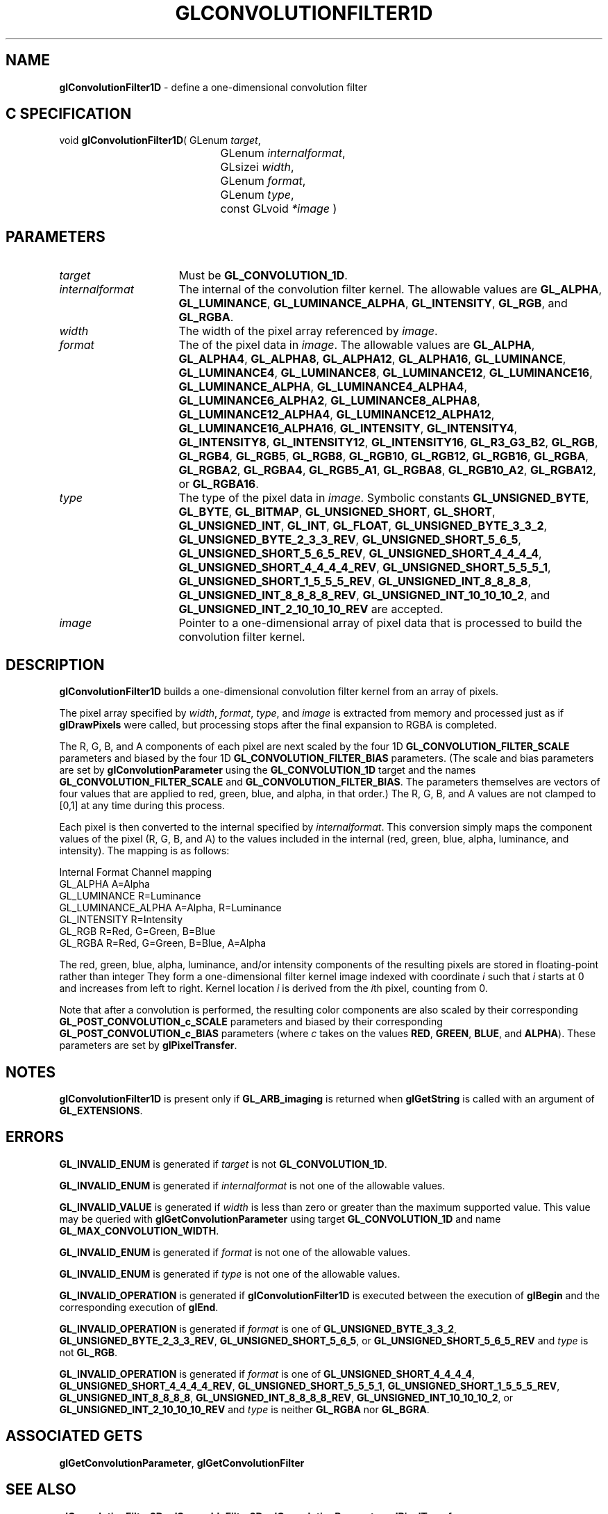 '\" t  
'\"macro stdmacro
.ds Vn Version 1.2
.ds Dt 24 September 1999
.ds Re Release 1.2.1
.ds Dp May 22 14:44
.ds Dm 9 May 22 14:
.ds Xs 19959     8
.TH GLCONVOLUTIONFILTER1D 3G
.SH NAME
.B "glConvolutionFilter1D
\- define a one-dimensional convolution filter

.SH C SPECIFICATION
void \f3glConvolutionFilter1D\fP(
GLenum \fItarget\fP,
.nf
.ta \w'\f3void \fPglConvolutionFilter1D( 'u
	GLenum \fIinternalformat\fP,
	GLsizei \fIwidth\fP,
	GLenum \fIformat\fP,
	GLenum \fItype\fP,
	const GLvoid \fI*image\fP )
.fi

.SH PARAMETERS
.TP \w'\fIinternalformat\fP\ \ 'u 
\f2target\fP
Must be \%\f3GL_CONVOLUTION_1D\fP.
.TP
\f2internalformat\fP
The internal  of the convolution filter kernel.
The allowable values are
\%\f3GL_ALPHA\fP,
\%\f3GL_LUMINANCE\fP,
\%\f3GL_LUMINANCE_ALPHA\fP,
\%\f3GL_INTENSITY\fP,
\%\f3GL_RGB\fP, and
\%\f3GL_RGBA\fP.
.TP
\f2width\fP
The width of the pixel array referenced by \f2image\fP.
.TP
\f2format\fP
The  of the pixel data in \f2image\fP.
The allowable values are
\%\f3GL_ALPHA\fP,
\%\f3GL_ALPHA4\fP,
\%\f3GL_ALPHA8\fP,
\%\f3GL_ALPHA12\fP,
\%\f3GL_ALPHA16\fP,
\%\f3GL_LUMINANCE\fP,
\%\f3GL_LUMINANCE4\fP,
\%\f3GL_LUMINANCE8\fP,
\%\f3GL_LUMINANCE12\fP,
\%\f3GL_LUMINANCE16\fP,
\%\f3GL_LUMINANCE_ALPHA\fP,
\%\f3GL_LUMINANCE4_ALPHA4\fP,
\%\f3GL_LUMINANCE6_ALPHA2\fP,
\%\f3GL_LUMINANCE8_ALPHA8\fP,
\%\f3GL_LUMINANCE12_ALPHA4\fP,
\%\f3GL_LUMINANCE12_ALPHA12\fP,
\%\f3GL_LUMINANCE16_ALPHA16\fP,
\%\f3GL_INTENSITY\fP,
\%\f3GL_INTENSITY4\fP,
\%\f3GL_INTENSITY8\fP,
\%\f3GL_INTENSITY12\fP,
\%\f3GL_INTENSITY16\fP,
\%\f3GL_R3_G3_B2\fP,
\%\f3GL_RGB\fP,
\%\f3GL_RGB4\fP,
\%\f3GL_RGB5\fP,
\%\f3GL_RGB8\fP,
\%\f3GL_RGB10\fP,
\%\f3GL_RGB12\fP,
\%\f3GL_RGB16\fP,
\%\f3GL_RGBA\fP,
\%\f3GL_RGBA2\fP,
\%\f3GL_RGBA4\fP,
\%\f3GL_RGB5_A1\fP,
\%\f3GL_RGBA8\fP,
\%\f3GL_RGB10_A2\fP,
\%\f3GL_RGBA12\fP, or
\%\f3GL_RGBA16\fP.
.TP
\f2type\fP
The type of the pixel data in \f2image\fP.
Symbolic constants
\%\f3GL_UNSIGNED_BYTE\fP,
\%\f3GL_BYTE\fP,
\%\f3GL_BITMAP\fP,
\%\f3GL_UNSIGNED_SHORT\fP,
\%\f3GL_SHORT\fP,
\%\f3GL_UNSIGNED_INT\fP,
\%\f3GL_INT\fP,
\%\f3GL_FLOAT\fP,
\%\f3GL_UNSIGNED_BYTE_3_3_2\fP,
\%\f3GL_UNSIGNED_BYTE_2_3_3_REV\fP,
\%\f3GL_UNSIGNED_SHORT_5_6_5\fP,
\%\f3GL_UNSIGNED_SHORT_5_6_5_REV\fP,
\%\f3GL_UNSIGNED_SHORT_4_4_4_4\fP,
\%\f3GL_UNSIGNED_SHORT_4_4_4_4_REV\fP,
\%\f3GL_UNSIGNED_SHORT_5_5_5_1\fP,
\%\f3GL_UNSIGNED_SHORT_1_5_5_5_REV\fP,
\%\f3GL_UNSIGNED_INT_8_8_8_8\fP,
\%\f3GL_UNSIGNED_INT_8_8_8_8_REV\fP,
\%\f3GL_UNSIGNED_INT_10_10_10_2\fP, and
\%\f3GL_UNSIGNED_INT_2_10_10_10_REV\fP
are accepted.
.TP
\f2image\fP
Pointer to a one-dimensional array of pixel data that is processed to
build the convolution filter kernel.
.SH DESCRIPTION
\%\f3glConvolutionFilter1D\fP builds a one-dimensional convolution filter kernel from an array of
pixels.
.sp
The pixel array specified by \f2width\fP, \f2format\fP, \f2type\fP, and \f2image\fP
is extracted from memory and
processed just as if \%\f3glDrawPixels\fP were called, but processing
stops after the final expansion to RGBA is completed.
.sp
The R, G, B, and A components of each pixel are next scaled by the four
1D \%\f3GL_CONVOLUTION_FILTER_SCALE\fP parameters and biased by the
four 1D \%\f3GL_CONVOLUTION_FILTER_BIAS\fP parameters.
(The scale and bias parameters are set by \%\f3glConvolutionParameter\fP
using the \%\f3GL_CONVOLUTION_1D\fP target and the names
\%\f3GL_CONVOLUTION_FILTER_SCALE\fP and \%\f3GL_CONVOLUTION_FILTER_BIAS\fP.
The parameters themselves are vectors of four values that are applied to red,
green, blue, and alpha, in that order.)
The R, G, B, and A values are not clamped to [0,1] at any time during this
process.
.sp
Each pixel is then converted to the internal  specified by
\f2internalformat\fP.
This conversion simply maps the component values of the pixel (R, G, B,
and A) to the values included in the internal  (red, green, blue,
alpha, luminance, and intensity).  The mapping is as follows:
.sp


.Bd -literal
 Internal Format     Channel mapping
 GL_ALPHA            A=Alpha
 GL_LUMINANCE        R=Luminance
 GL_LUMINANCE_ALPHA  A=Alpha, R=Luminance
 GL_INTENSITY        R=Intensity
 GL_RGB              R=Red, G=Green, B=Blue
 GL_RGBA             R=Red, G=Green, B=Blue, A=Alpha
.Ed

.sp
The red, green, blue, alpha, luminance, and/or intensity components of
the resulting pixels are stored in floating-point rather than integer
.
They form a one-dimensional filter kernel image indexed with coordinate
\f2i\fP such that \f2i\fP starts at 0 and increases from left to right.
Kernel location \f2i\fP is derived from the \f2i\fPth pixel, counting from 0.
.PP
Note that after a convolution is performed, the resulting color
components are also scaled by their corresponding
\%\f3GL_POST_CONVOLUTION_c_SCALE\fP parameters and biased by their
corresponding \%\f3GL_POST_CONVOLUTION_c_BIAS\fP parameters (where
\f2c\fP takes on the values \f3RED\fP, \f3GREEN\fP, \f3BLUE\fP, and
\f3ALPHA\fP).
These parameters are set by \%\f3glPixelTransfer\fP.
.SH NOTES
\%\f3glConvolutionFilter1D\fP is present only if \%\f3GL_ARB_imaging\fP is returned when \%\f3glGetString\fP
is called with an argument of \%\f3GL_EXTENSIONS\fP.
.SH ERRORS
\%\f3GL_INVALID_ENUM\fP is generated if \f2target\fP is not
\%\f3GL_CONVOLUTION_1D\fP.
.P
\%\f3GL_INVALID_ENUM\fP is generated if \f2internalformat\fP is not one of the
allowable values.
.P
\%\f3GL_INVALID_VALUE\fP is generated if \f2width\fP is less than zero or greater
than the maximum supported value.
This value may be queried with \%\f3glGetConvolutionParameter\fP
using target \%\f3GL_CONVOLUTION_1D\fP and name
\%\f3GL_MAX_CONVOLUTION_WIDTH\fP.
.P
\%\f3GL_INVALID_ENUM\fP is generated if \f2format\fP is not one of the allowable
values.
.P
\%\f3GL_INVALID_ENUM\fP is generated if \f2type\fP is not one of the allowable
values.
.P
\%\f3GL_INVALID_OPERATION\fP is generated if \%\f3glConvolutionFilter1D\fP is executed
between the execution of \%\f3glBegin\fP and the corresponding
execution of \%\f3glEnd\fP.
.P
\%\f3GL_INVALID_OPERATION\fP is generated if \f2format\fP is one of
\%\f3GL_UNSIGNED_BYTE_3_3_2\fP,
\%\f3GL_UNSIGNED_BYTE_2_3_3_REV\fP,
\%\f3GL_UNSIGNED_SHORT_5_6_5\fP, or
\%\f3GL_UNSIGNED_SHORT_5_6_5_REV\fP
and \f2type\fP is not \%\f3GL_RGB\fP.
.P
\%\f3GL_INVALID_OPERATION\fP is generated if \f2format\fP is one of
\%\f3GL_UNSIGNED_SHORT_4_4_4_4\fP,
\%\f3GL_UNSIGNED_SHORT_4_4_4_4_REV\fP,
\%\f3GL_UNSIGNED_SHORT_5_5_5_1\fP,
\%\f3GL_UNSIGNED_SHORT_1_5_5_5_REV\fP,
\%\f3GL_UNSIGNED_INT_8_8_8_8\fP,
\%\f3GL_UNSIGNED_INT_8_8_8_8_REV\fP,
\%\f3GL_UNSIGNED_INT_10_10_10_2\fP, or
\%\f3GL_UNSIGNED_INT_2_10_10_10_REV\fP
and \f2type\fP is neither \%\f3GL_RGBA\fP nor \%\f3GL_BGRA\fP.
.SH ASSOCIATED GETS
\%\f3glGetConvolutionParameter\fP, \%\f3glGetConvolutionFilter\fP
.SH SEE ALSO
\%\f3glConvolutionFilter2D\fP,
\%\f3glSeparableFilter2D\fP,
\%\f3glConvolutionParameter\fP,
\%\f3glPixelTransfer\fP
